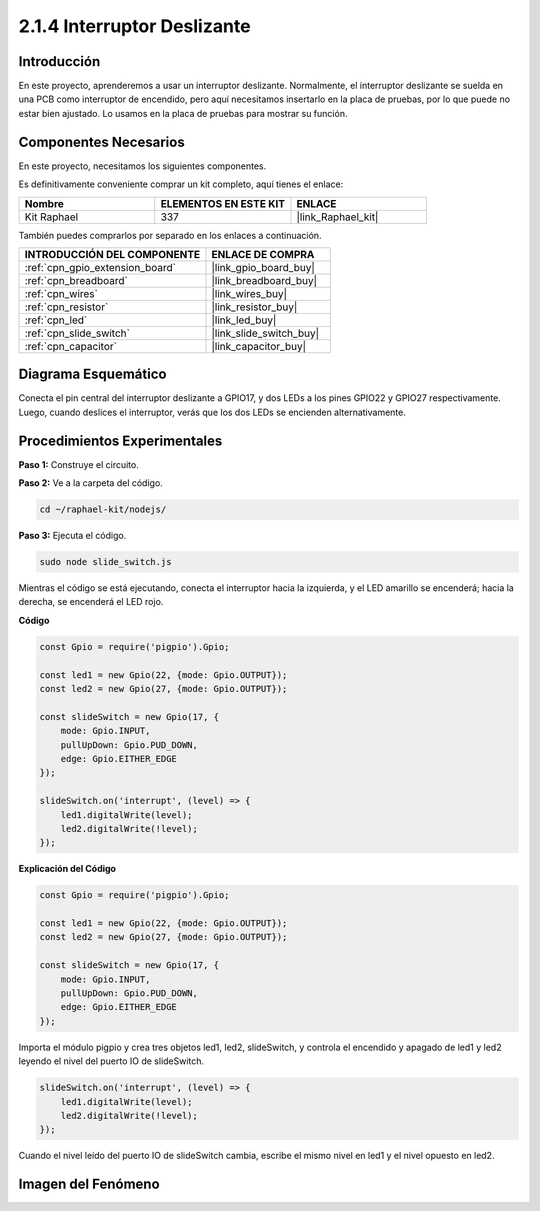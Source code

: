 .. nota::

    ¡Hola! Bienvenido a la comunidad de entusiastas de SunFounder Raspberry Pi & Arduino & ESP32 en Facebook. Sumérgete en el mundo de Raspberry Pi, Arduino y ESP32 con otros entusiastas.

    **¿Por qué unirte?**

    - **Soporte de expertos**: Resuelve problemas postventa y desafíos técnicos con la ayuda de nuestra comunidad y equipo.
    - **Aprende y comparte**: Intercambia consejos y tutoriales para mejorar tus habilidades.
    - **Previsualizaciones exclusivas**: Obtén acceso anticipado a nuevos anuncios de productos y avances exclusivos.
    - **Descuentos especiales**: Disfruta de descuentos exclusivos en nuestros productos más nuevos.
    - **Promociones y sorteos festivos**: Participa en sorteos y promociones festivas.

    👉 ¿Listo para explorar y crear con nosotros? Haz clic en [|link_sf_facebook|] y únete hoy mismo.

.. _2.1.4_js:

2.1.4 Interruptor Deslizante
================================

Introducción
--------------

En este proyecto, aprenderemos a usar un interruptor deslizante. Normalmente, 
el interruptor deslizante se suelda en una PCB como interruptor de encendido, 
pero aquí necesitamos insertarlo en la placa de pruebas, por lo que puede no estar 
bien ajustado. Lo usamos en la placa de pruebas para mostrar su función.

Componentes Necesarios
-----------------------

En este proyecto, necesitamos los siguientes componentes. 

.. image:: ../img/list_2.1.2_slide_switch.png

Es definitivamente conveniente comprar un kit completo, aquí tienes el enlace: 

.. list-table::
    :widths: 20 20 20
    :header-rows: 1

    *   - Nombre	
        - ELEMENTOS EN ESTE KIT
        - ENLACE
    *   - Kit Raphael
        - 337
        - |link_Raphael_kit|

También puedes comprarlos por separado en los enlaces a continuación.

.. list-table::
    :widths: 30 20
    :header-rows: 1

    *   - INTRODUCCIÓN DEL COMPONENTE
        - ENLACE DE COMPRA

    *   - :ref:`cpn_gpio_extension_board`
        - |link_gpio_board_buy|
    *   - :ref:`cpn_breadboard`
        - |link_breadboard_buy|
    *   - :ref:`cpn_wires`
        - |link_wires_buy|
    *   - :ref:`cpn_resistor`
        - |link_resistor_buy|
    *   - :ref:`cpn_led`
        - |link_led_buy|
    *   - :ref:`cpn_slide_switch`
        - |link_slide_switch_buy|
    *   - :ref:`cpn_capacitor`
        - |link_capacitor_buy|

Diagrama Esquemático
------------------------

Conecta el pin central del interruptor deslizante a GPIO17, y dos LEDs a los 
pines GPIO22 y GPIO27 respectivamente. Luego, cuando deslices el interruptor, 
verás que los dos LEDs se encienden alternativamente.

.. image:: ../img/image305.png


.. image:: ../img/image306.png


Procedimientos Experimentales
----------------------------------

**Paso 1:** Construye el circuito.

.. image:: ../img/image161.png

**Paso 2:** Ve a la carpeta del código.

.. raw:: html

   <run></run>

.. code-block::

    cd ~/raphael-kit/nodejs/

**Paso 3:** Ejecuta el código.

.. raw:: html

   <run></run>

.. code-block::

    sudo node slide_switch.js

Mientras el código se está ejecutando, conecta el interruptor hacia la izquierda, 
y el LED amarillo se encenderá; hacia la derecha, se encenderá el LED rojo.

**Código**

.. code-block:: js

    const Gpio = require('pigpio').Gpio; 

    const led1 = new Gpio(22, {mode: Gpio.OUTPUT});
    const led2 = new Gpio(27, {mode: Gpio.OUTPUT});

    const slideSwitch = new Gpio(17, {
        mode: Gpio.INPUT,
        pullUpDown: Gpio.PUD_DOWN,     
        edge: Gpio.EITHER_EDGE        
    });

    slideSwitch.on('interrupt', (level) => {  
        led1.digitalWrite(level);   
        led2.digitalWrite(!level);       
    });


**Explicación del Código**

.. code-block:: js

    const Gpio = require('pigpio').Gpio; 

    const led1 = new Gpio(22, {mode: Gpio.OUTPUT});
    const led2 = new Gpio(27, {mode: Gpio.OUTPUT});

    const slideSwitch = new Gpio(17, {
        mode: Gpio.INPUT,
        pullUpDown: Gpio.PUD_DOWN,     
        edge: Gpio.EITHER_EDGE        
    });

Importa el módulo pigpio y crea tres objetos led1, led2, slideSwitch,
y controla el encendido y apagado de led1 y led2 leyendo el nivel del puerto IO de slideSwitch.

.. code-block:: js

    slideSwitch.on('interrupt', (level) => {  
        led1.digitalWrite(level);   
        led2.digitalWrite(!level);       
    });

Cuando el nivel leído del puerto IO de slideSwitch cambia,
escribe el mismo nivel en led1 y el nivel opuesto en led2.

Imagen del Fenómeno
-----------------------

.. image:: ../img/image162.jpeg
